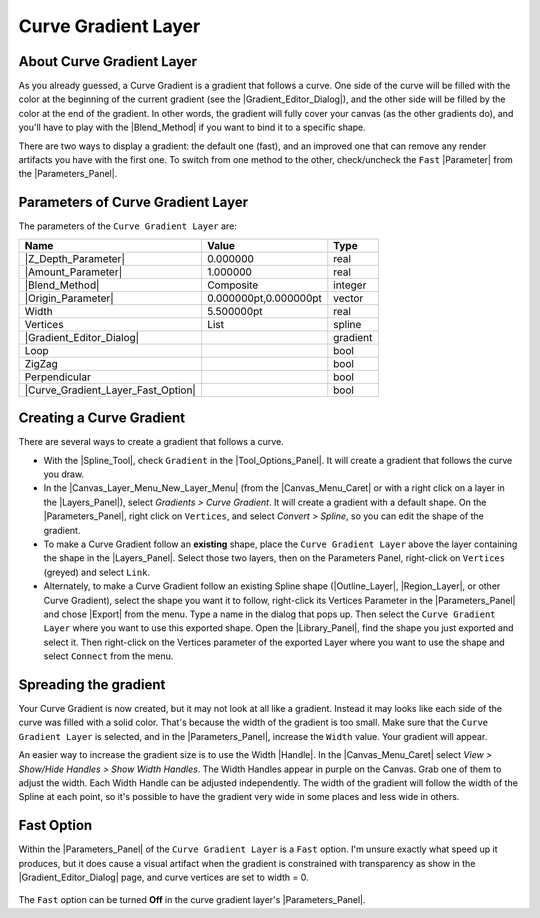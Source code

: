 .. _layer_curve_gradient:

###########################
    Curve Gradient Layer
###########################
.. figure:: curve_gradient_dat/Layer_gradient_curve_icon.png
   :alt: Layer_gradient_curve_icon.png
   :width: 64px

.. _layer_curve_gradient  About Curve Gradient Layer:

About Curve Gradient Layer
--------------------------

As you already guessed, a Curve Gradient is a gradient that follows a
curve. One side of the curve will be filled with the color at the
beginning of the current gradient (see the |Gradient_Editor_Dialog|), and the other side will be filled
by the color at the end of the gradient. In other words, the gradient
will fully cover your canvas (as the other gradients do), and you'll
have to play with the |Blend_Method| if you want to
bind it to a specific shape.

There are two ways to display a gradient: the default one (fast), and an
improved one that can remove any render artifacts you have with the
first one. To switch from one method to the other, check/uncheck the
``Fast`` |Parameter| from the |Parameters_Panel|.

.. _layer_curve_gradient  Parameters of Curve Gradient Layer:

Parameters of Curve Gradient Layer
----------------------------------

The parameters of the ``Curve Gradient Layer`` are:

+--------------------------------------------------------------------+---------------------------+--------------+
| **Name**                                                           | **Value**                 | **Type**     |
+--------------------------------------------------------------------+---------------------------+--------------+
|     |Real\_icon.png| |Z_Depth_Parameter|                           |   0.000000                |   real       |
+--------------------------------------------------------------------+---------------------------+--------------+
|     |Real\_icon.png| |Amount_Parameter|                            |   1.000000                |   real       |
+--------------------------------------------------------------------+---------------------------+--------------+
|     |Integer\_icon.png| |Blend_Method|                             |   Composite               |   integer    |
+--------------------------------------------------------------------+---------------------------+--------------+
|     |Vector\_icon.png| |Origin_Parameter|                          |   0.000000pt,0.000000pt   |   vector     |
+--------------------------------------------------------------------+---------------------------+--------------+
|     |Real\_icon.png| Width                                         |   5.500000pt              |   real       |
+--------------------------------------------------------------------+---------------------------+--------------+
|     |List\_icon.png| Vertices                                      |   List                    |   spline     |
+--------------------------------------------------------------------+---------------------------+--------------+
|     |Gradient\_icon.png| |Gradient_Editor_Dialog|                  |   |p_gradient.png|        |   gradient   |
|                                                                    |                           |              |
|                                                                    |                           |              |
|                                                                    |                           |              |
+--------------------------------------------------------------------+---------------------------+--------------+
|     |Bool\_icon.png| Loop                                          |  |p_checkbox_off.png|     |   bool       |
|                                                                    |                           |              |
|                                                                    |                           |              |
|                                                                    |                           |              |
+--------------------------------------------------------------------+---------------------------+--------------+
|     |Bool\_icon.png| ZigZag                                        |  |p_checkbox_off.png|     |   bool       |
|                                                                    |                           |              |
|                                                                    |                           |              |
|                                                                    |                           |              |
+--------------------------------------------------------------------+---------------------------+--------------+
|     |Bool\_icon.png| Perpendicular                                 |  |p_checkbox_off.png|     |   bool       |
|                                                                    |                           |              |
|                                                                    |                           |              |
|                                                                    |                           |              |
+--------------------------------------------------------------------+---------------------------+--------------+
|     |Bool\_icon.png| |Curve_Gradient_Layer_Fast_Option|            |  |p_checkbox_off.png|     |   bool       |
|                                                                    |                           |              |
|                                                                    |                           |              |
|                                                                    |                           |              |
+--------------------------------------------------------------------+---------------------------+--------------+


.. _layer_curve_gradient  Creating a Curve Gradient:

Creating a Curve Gradient
-------------------------

There are several ways to create a gradient that follows a curve.

-  With the |Spline_Tool|, check ``Gradient`` in the
   |Tool_Options_Panel|. It will create a
   gradient that follows the curve you draw.

-  In the |Canvas_Layer_Menu_New_Layer_Menu| (from
   the |Canvas_Menu_Caret| or with a right click
   on a layer in the |Layers_Panel|), select *Gradients
   > Curve Gradient*. It will create a gradient with a default shape. On
   the |Parameters_Panel|, right click on
   ``Vertices``, and select *Convert > Spline*, so you can edit the
   shape of the gradient.

-  To make a Curve Gradient follow an **existing** shape, place the
   ``Curve Gradient Layer`` above the layer containing the shape in the
   |Layers_Panel|. Select those two layers, then on the
   Parameters Panel, right-click on ``Vertices`` (greyed) and select
   ``Link``.

-  Alternately, to make a Curve Gradient follow an existing Spline shape
   (|Outline_Layer|, |Region_Layer|, or other
   Curve Gradient), select the shape you want it to follow, right-click
   its Vertices Parameter in the |Parameters_Panel|
   and chose |Export| from the menu. Type a name in the
   dialog that pops up. Then select the ``Curve Gradient Layer`` where
   you want to use this exported shape. Open the |Library_Panel|, find the shape you just exported and select
   it. Then right-click on the Vertices parameter of the exported Layer
   where you want to use the shape and select ``Connect`` from the menu.

.. _layer_curve_gradient  Spreading the gradient:

Spreading the gradient
----------------------

Your Curve Gradient is now created, but it may not look at all like a
gradient. Instead it may looks like each side of the curve was filled
with a solid color. That's because the width of the gradient is too
small. Make sure that the ``Curve Gradient Layer`` is selected, and in
the |Parameters_Panel|, increase the ``Width``
value. Your gradient will appear.

An easier way to increase the gradient size is to use the Width
|Handle|. In the |Canvas_Menu_Caret| select
*View > Show/Hide Handles > Show Width Handles*. The Width Handles
appear in purple on the Canvas. Grab one of them to adjust the width.
Each Width Handle can be adjusted independently. The width of the
gradient will follow the width of the Spline at each point, so it's
possible to have the gradient very wide in some places and less wide in
others.

.. _layer_curve_gradient  Fast Option:

Fast Option
-----------

Within the |Parameters_Panel| of the
``Curve Gradient Layer`` is a ``Fast`` option. I'm unsure exactly what
speed up it produces, but it does cause a visual artifact when the
gradient is constrained with transparency as show in the |Gradient_Editor_Dialog| page, and curve vertices are
set to width = 0.

.. figure:: curve_gradient_dat/FastGradientCurve.webp
   :alt: FastGradientCurve.webp

The ``Fast`` option can be turned **Off** in the curve gradient layer's
|Parameters_Panel|.

.. |Real_icon.png| image:: images/Type_real_icon.png
   :width: 16px
.. |Integer_icon.png| image:: images/Type_integer_icon.png
   :width: 16px
.. |Vector_icon.png| image:: images/Type_vector_icon.png
   :width: 16px
.. |List_icon.png| image:: images/Type_list_icon.png
   :width: 16px
.. |Gradient_icon.png| image:: images/Type_gradient_icon.png
   :width: 16px
.. |Bool_icon.png| image:: images/Type_bool_icon.png
   :width: 16px
.. |p_checkbox_off.png| image:: images/p_checkbox_off.png
.. |p_gradient.png| image:: images/p_gradient.png
